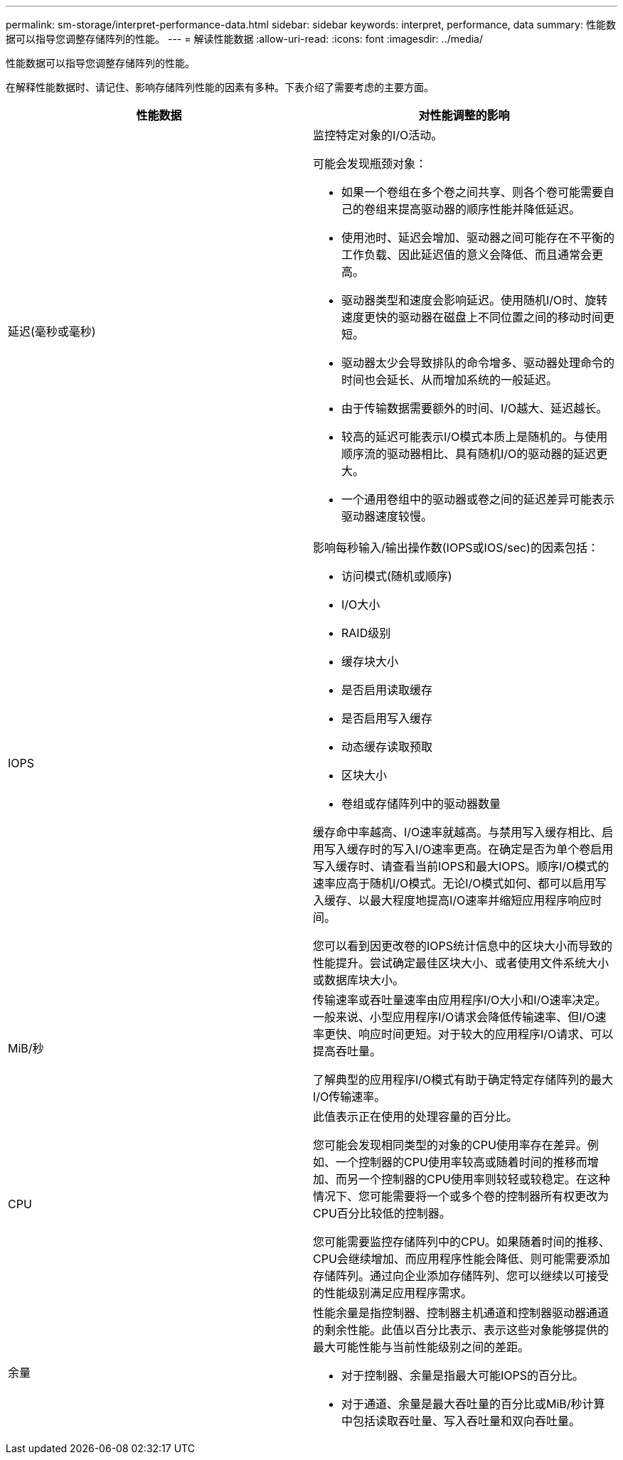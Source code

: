 ---
permalink: sm-storage/interpret-performance-data.html 
sidebar: sidebar 
keywords: interpret, performance, data 
summary: 性能数据可以指导您调整存储阵列的性能。 
---
= 解读性能数据
:allow-uri-read: 
:icons: font
:imagesdir: ../media/


[role="lead"]
性能数据可以指导您调整存储阵列的性能。

在解释性能数据时、请记住、影响存储阵列性能的因素有多种。下表介绍了需要考虑的主要方面。

[cols="2*"]
|===
| 性能数据 | 对性能调整的影响 


 a| 
延迟(毫秒或毫秒)
 a| 
监控特定对象的I/O活动。

可能会发现瓶颈对象：

* 如果一个卷组在多个卷之间共享、则各个卷可能需要自己的卷组来提高驱动器的顺序性能并降低延迟。
* 使用池时、延迟会增加、驱动器之间可能存在不平衡的工作负载、因此延迟值的意义会降低、而且通常会更高。
* 驱动器类型和速度会影响延迟。使用随机I/O时、旋转速度更快的驱动器在磁盘上不同位置之间的移动时间更短。
* 驱动器太少会导致排队的命令增多、驱动器处理命令的时间也会延长、从而增加系统的一般延迟。
* 由于传输数据需要额外的时间、I/O越大、延迟越长。
* 较高的延迟可能表示I/O模式本质上是随机的。与使用顺序流的驱动器相比、具有随机I/O的驱动器的延迟更大。
* 一个通用卷组中的驱动器或卷之间的延迟差异可能表示驱动器速度较慢。




 a| 
IOPS
 a| 
影响每秒输入/输出操作数(IOPS或IOS/sec)的因素包括：

* 访问模式(随机或顺序)
* I/O大小
* RAID级别
* 缓存块大小
* 是否启用读取缓存
* 是否启用写入缓存
* 动态缓存读取预取
* 区块大小
* 卷组或存储阵列中的驱动器数量


缓存命中率越高、I/O速率就越高。与禁用写入缓存相比、启用写入缓存时的写入I/O速率更高。在确定是否为单个卷启用写入缓存时、请查看当前IOPS和最大IOPS。顺序I/O模式的速率应高于随机I/O模式。无论I/O模式如何、都可以启用写入缓存、以最大程度地提高I/O速率并缩短应用程序响应时间。

您可以看到因更改卷的IOPS统计信息中的区块大小而导致的性能提升。尝试确定最佳区块大小、或者使用文件系统大小或数据库块大小。



 a| 
MiB/秒
 a| 
传输速率或吞吐量速率由应用程序I/O大小和I/O速率决定。一般来说、小型应用程序I/O请求会降低传输速率、但I/O速率更快、响应时间更短。对于较大的应用程序I/O请求、可以提高吞吐量。

了解典型的应用程序I/O模式有助于确定特定存储阵列的最大I/O传输速率。



 a| 
CPU
 a| 
此值表示正在使用的处理容量的百分比。

您可能会发现相同类型的对象的CPU使用率存在差异。例如、一个控制器的CPU使用率较高或随着时间的推移而增加、而另一个控制器的CPU使用率则较轻或较稳定。在这种情况下、您可能需要将一个或多个卷的控制器所有权更改为CPU百分比较低的控制器。

您可能需要监控存储阵列中的CPU。如果随着时间的推移、CPU会继续增加、而应用程序性能会降低、则可能需要添加存储阵列。通过向企业添加存储阵列、您可以继续以可接受的性能级别满足应用程序需求。



 a| 
余量
 a| 
性能余量是指控制器、控制器主机通道和控制器驱动器通道的剩余性能。此值以百分比表示、表示这些对象能够提供的最大可能性能与当前性能级别之间的差距。

* 对于控制器、余量是指最大可能IOPS的百分比。
* 对于通道、余量是最大吞吐量的百分比或MiB/秒计算中包括读取吞吐量、写入吞吐量和双向吞吐量。


|===